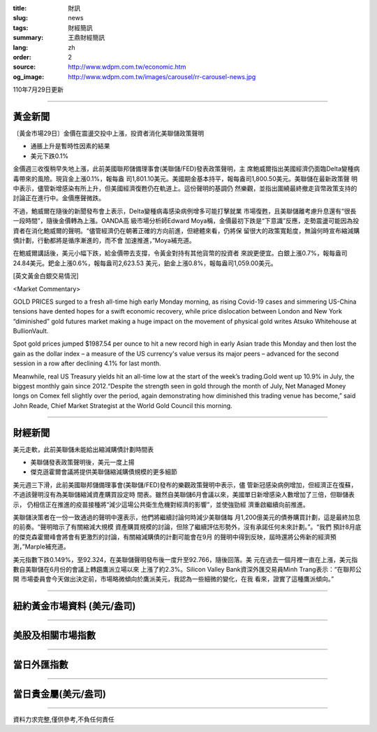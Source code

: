 :title: 財訊
:slug: news
:tags: 財經簡訊
:summary: 王鼎財經簡訊
:lang: zh
:order: 2
:source: http://www.wdpm.com.tw/economic.htm
:og_image: http://www.wdpm.com.tw/images/carousel/rr-carousel-news.jpg

110年7月29日更新

----

黃金新聞
++++++++

〔黃金市場29日〕金價在震盪交投中上漲，投資者消化美聯儲政策聲明

* 通脹上升是暫時性因素的結果
* 美元下跌0.1%

金價週三收復稍早失地上漲，此前美國聯邦儲備理事會(美聯儲/FED)發表政策聲明，主
席鮑威爾指出美國經濟仍面臨Delta變種病毒帶來的風險。現貨金上漲0.1%，報每盎
司1,801.10美元。美國期金基本持平，報每盎司1,800.50美元。美聯儲在最新政策聲
明中表示，儘管新增感染有所上升，但美國經濟復甦仍在軌道上。這份聲明的基調仍
然樂觀，並指出圍繞最終撤走貨幣政策支持的討論正在進行中。金價應聲微跌。

不過，鮑威爾在隨後的新聞發布會上表示，Delta變種病毒感染病例增多可能打擊就業
市場復甦，且美聯儲離考慮升息還有“很長一段時間”，隨後金價轉為上漲。OANDA高
級市場分析師Edward Moya稱，金價最初下跌是“下意識”反應，走勢震盪可能因為投
資者在消化鮑威爾的聲明。“儘管經濟仍在朝著正確的方向前進，但總體來看，仍將保
留很大的政策寬鬆度，無論何時宣布縮減購債計劃，行動都將是循序漸進的，而不會
加速推進，”Moya補充道。

在鮑威爾講話後，美元小幅下跌，給金價帶去支撐，令黃金對持有其他貨幣的投資者
來說更便宜。白銀上漲0.7%，報每盎司24.84美元。鈀金上漲0.6%，報每盎司2,623.53
美元，鉑金上漲0.8%，報每盎司1,059.00美元。







[英文黃金白銀交易情況]

<Market Commentary>

GOLD PRICES surged to a fresh all-time high early Monday morning, as 
rising Covid-19 cases and simmering US-China tensions have dented hopes 
for a swift economic recovery, while price dislocation between London and 
New York “diminished” gold futures market making a huge impact on the 
movement of physical gold writes Atsuko Whitehouse at BullionVault.
 
Spot gold prices jumped $1987.54 per ounce to hit a new record high in 
early Asian trade this Monday and then lost the gain as the dollar 
index – a measure of the US currency's value versus its major 
peers – advanced for the second session in a row after declining 4.1% 
for last month.
 
Meanwhile, real US Treasury yields hit an all-time low at the start of 
the week’s trading.Gold went up 10.9% in July, the biggest monthly gain 
since 2012.“Despite the strength seen in gold through the month of July, 
Net Managed Money longs on Comex fell slightly over the period, again 
demonstrating how diminished this trading venue has become,” said John 
Reade, Chief Market Strategist at the World Gold Council this morning.

----

財經新聞
++++++++
美元走軟，此前美聯儲未能給出縮減購債計劃時間表

* 美聯儲發表政策聲明後，美元一度上揚
* 傑克遜霍爾會議將提供美聯儲縮減購債規模的更多細節

美元週三下滑，此前美國聯邦儲備理事會(美聯儲/FED)發布的樂觀政策聲明中表示，儘
管新冠感染病例增加，但經濟正在復蘇，不過該聲明沒有為美聯儲縮減資產購買設定時
間表。雖然自美聯儲6月會議以來，美國單日新增感染人數增加了三倍，但聯儲表示，
仍相信正在推進的疫苗接種將“減少這場公共衛生危機對經濟的影響”，並使強勁經
濟重啟繼續向前推進。

美聯儲決策者在一份一致通過的聲明中還表示，他們將繼續討論何時減少美聯儲每
月1,200億美元的債券購買計劃，這是最終加息的前奏。“聲明暗示了有關縮減大規模
資產購買規模的討論，但除了繼續評估形勢外，沒有承諾任何未來計劃。”。“我們
預計8月底的傑克森霍爾峰會將會有更激烈的討論，有關縮減購債的計劃可能會在9月
的聲明中得到反映，屆時還將公佈新的經濟預測，”Marple補充道。

美元指數下跌0.149%，至92.324，在美聯儲聲明發布後一度升至92.766，隨後回落。美
元在過去一個月裡一直在上漲，美元指數自美聯儲在6月份的會議上轉趨鷹派立場以來
上漲了約2.3%。Silicon Valley Bank資深外匯交易員Minh Trang表示：“在聯邦公開
市場委員會今天做出決定前，市場略微傾向於鷹派美元，我認為一些細微的變化，在我
看來，證實了這種鷹派傾向。”



            


----

紐約黃金市場資料 (美元/盎司)
++++++++++++++++++++++++++++

.. raw:: html

  <A HREF="http://www.kitco.com/connecting.html">
  <IMG SRC="http://www.kitconet.com/images/quotes_4b2.gif" BORDER="0" ALT="[Most Recent Quotes from www.kitco.com]">
  </A>

----

美股及相關市場指數
++++++++++++++++++

.. raw:: html

  <!-- TradingView Widget BEGIN -->
  <div class="tradingview-widget-container">
    <div class="tradingview-widget-container__widget"></div>
    <div class="tradingview-widget-copyright"><a href="https://tw.tradingview.com/markets/indices/" rel="noopener" target="_blank"><span class="blue-text">指數行情</span></a>由TradingView提供</div>
    <script type="text/javascript" src="https://s3.tradingview.com/external-embedding/embed-widget-market-quotes.js" async>
    {
    "title": "指數",
    "width": 770,
    "height": 450,
    "locale": "zh_TW",
    "symbolsGroups": [
      {
        "name": "美國和加拿大",
        "symbols": [
          {
            "name": "FOREXCOM:SPXUSD",
            "displayName": "標準普爾500"
          },
          {
            "name": "FOREXCOM:NSXUSD",
            "displayName": "納斯達克100指數"
          },
          {
            "name": "CME_MINI:ES1!",
            "displayName": "E-迷你 標普指數期貨"
          },
          {
            "name": "INDEX:DXY",
            "displayName": "美元指數"
          },
          {
            "name": "FOREXCOM:DJI",
            "displayName": "道瓊斯 30"
          }
        ]
      },
      {
        "name": "歐洲",
        "symbols": [
          {
            "name": "INDEX:SX5E",
            "displayName": "歐元藍籌50"
          },
          {
            "name": "FOREXCOM:UKXGBP",
            "displayName": "富時100"
          },
          {
            "name": "INDEX:DEU30",
            "displayName": "德國DAX指數"
          },
          {
            "name": "INDEX:CAC40",
            "displayName": "法國 CAC 40 指數"
          },
          {
            "name": "INDEX:SMI"
          }
        ]
      },
      {
        "name": "亞太",
        "symbols": [
          {
            "name": "INDEX:NKY",
            "displayName": "日經225"
          },
          {
            "name": "INDEX:HSI",
            "displayName": "恆生"
          },
          {
            "name": "BSE:SENSEX",
            "displayName": "印度孟買指數"
          },
          {
            "name": "BSE:BSE500"
          },
          {
            "name": "INDEX:KSIC",
            "displayName": "韓國Kospi綜合指數"
          }
        ]
      }
    ],
    "colorTheme": "light"
  }
    </script>
  </div>
  <!-- TradingView Widget END -->

----

當日外匯指數
++++++++++++

.. raw:: html

  <!-- TradingView Widget BEGIN -->
  <div class="tradingview-widget-container">
    <div class="tradingview-widget-container__widget"></div>
    <div class="tradingview-widget-copyright"><a href="https://tw.tradingview.com/markets/currencies/forex-cross-rates/" rel="noopener" target="_blank"><span class="blue-text">外匯匯率</span></a>由TradingView提供</div>
    <script type="text/javascript" src="https://s3.tradingview.com/external-embedding/embed-widget-forex-cross-rates.js" async>
    {
    "width": "100%",
    "height": "100%",
    "currencies": [
      "EUR",
      "USD",
      "JPY",
      "GBP",
      "CNY",
      "TWD"
    ],
    "isTransparent": false,
    "colorTheme": "light",
    "locale": "zh_TW"
  }
    </script>
  </div>
  <!-- TradingView Widget END -->

----

當日貴金屬(美元/盎司)
+++++++++++++++++++++

.. raw:: html 

  <A HREF="http://www.kitco.com/connecting.html">
  <IMG SRC="http://www.kitconet.com/images/quotes_7a.gif" BORDER="0" ALT="[Most Recent Quotes from www.kitco.com]">
  </A>

----

資料力求完整,僅供參考,不負任何責任
